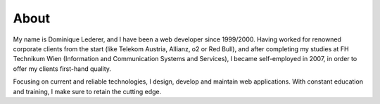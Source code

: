 About
#####

My name is Dominique Lederer, and I have been a web developer since 1999/2000. Having worked for renowned corporate
clients from the start (like Telekom Austria, Allianz, o2 or Red Bull), and after completing my studies at FH Technikum
Wien (Information and Communication Systems and Services), I became self-employed in 2007, in order to offer my clients
first-hand quality.

Focusing on current and reliable technologies, I design, develop and maintain web applications. With constant education
and training, I make sure to retain the cutting edge.

.. raw:: html

    <p>For further information, or if you are interested in a collaboration, please contact me on 
    <a class="reference external" href="https://www.xing.com/profile/Dominique_Lederer">Xing</a>,
    <a class="reference external" href="http://at.linkedin.com/in/dominiquelederer">LinkedIn</a> or
    <a class="reference external" href="https://twitter.com/return1_at">Twitter</a>, 
    or drop me a mail @ domi<a href="http://www.google.com/recaptcha/mailhide/d?k=01ZilVG1t_mruOsKRl84zCUg==&amp;c=mu8xPEnugt-jSqIWB0x-3QBUGQ-6f8f-MxWhR5gTLus=" onclick="window.open('http://www.google.com/recaptcha/mailhide/d?k\07501ZilVG1t_mruOsKRl84zCUg\75\75\46c\75mu8xPEnugt-jSqIWB0x-3QBUGQ-6f8f-MxWhR5gTLus\075', '', 'toolbar=0,scrollbars=0,location=0,statusbar=0,menubar=0,resizable=0,width=500,height=300'); return false;" title="Reveal this e-mail address">...</a>@return1.at</p>